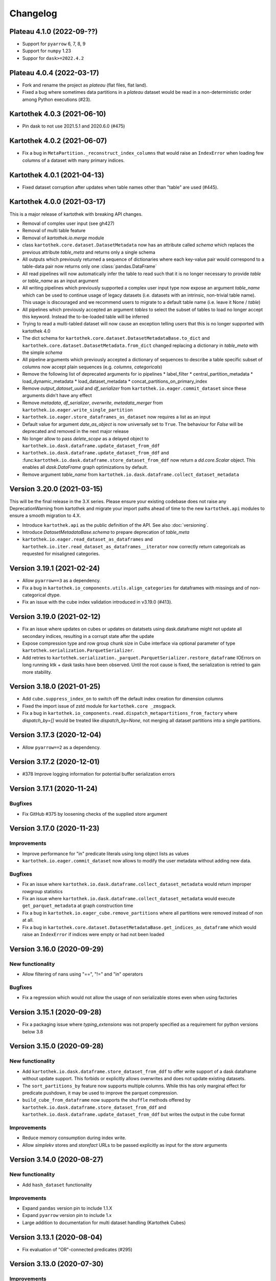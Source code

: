 =========
Changelog
=========

Plateau 4.1.0 (2022-09-??)
==========================

* Support for ``pyarrow`` 6, 7, 8, 9
* Support for ``numpy`` 1.23
* Suppor for ``dask>=2022.4.2``

Plateau 4.0.4 (2022-03-17)
==========================

* Fork and rename the project as `plateau` (flat files, flat land).
* Fixed a bug where sometimes data partitions in a `plateau` dataset would be read in a non-deterministic order among Python executions (#23).

Kartothek 4.0.3 (2021-06-10)
============================

* Pin dask to not use 2021.5.1 and 2020.6.0 (#475)

Kartothek 4.0.2 (2021-06-07)
============================

* Fix a bug in ``MetaPartition._reconstruct_index_columns`` that would raise an ``IndexError`` when loading few columns of a dataset with many primary indices.


Kartothek 4.0.1 (2021-04-13)
============================

* Fixed dataset corruption after updates when table names other than "table" are used (#445).


Kartothek 4.0.0 (2021-03-17)
============================

This is a major release of kartothek with breaking API changes.

* Removal of complex user input (see gh427)
* Removal of multi table feature
* Removal of `kartothek.io.merge` module
* class ``kartothek.core.dataset.DatasetMetadata`` now has an attribute called `schema` which replaces the previous attribute `table_meta` and returns only a single schema
* All outputs which previously returned a sequence of dictionaries where each key-value pair would correspond to a table-data pair now returns only one :class:`pandas.DataFrame`
* All read pipelines will now automatically infer the table to read such that it is no longer necessary to provide `table` or `table_name` as an input argument
* All writing pipelines which previously supported a complex user input type now expose an argument `table_name` which can be used to continue usage of legacy datasets (i.e. datasets with an intrinsic, non-trivial table name). This usage is discouraged and we recommend users to migrate to a default table name (i.e. leave it None / `table`)
* All pipelines which previously accepted an argument `tables` to select the subset of tables to load no longer accept this keyword. Instead the to-be-loaded table will be inferred
* Trying to read a multi-tabled dataset will now cause an exception telling users that this is no longer supported with kartothek 4.0
* The dict schema for ``kartothek.core.dataset.DatasetMetadataBase.to_dict`` and ``kartothek.core.dataset.DatasetMetadata.from_dict`` changed replacing a dictionary in `table_meta` with the simple `schema`
* All pipeline arguments which previously accepted a dictionary of sequences to describe a table specific subset of columns now accept plain sequences (e.g. `columns`, `categoricals`)
* Remove the following list of deprecated arguments for io pipelines
  * label_filter
  * central_partition_metadata
  * load_dynamic_metadata
  * load_dataset_metadata
  * concat_partitions_on_primary_index
* Remove `output_dataset_uuid` and `df_serializer` from ``kartothek.io.eager.commit_dataset`` since these arguments didn't have any effect
* Remove `metadata`, `df_serializer`, `overwrite`, `metadata_merger` from ``kartothek.io.eager.write_single_partition``
* ``kartothek.io.eager.store_dataframes_as_dataset`` now requires a list as an input
* Default value for argument `date_as_object` is now universally set to ``True``. The behaviour for `False` will be deprecated and removed in the next major release
* No longer allow to pass `delete_scope` as a delayed object to ``kartothek.io.dask.dataframe.update_dataset_from_ddf``
* ``kartothek.io.dask.dataframe.update_dataset_from_ddf`` and :func:``kartothek.io.dask.dataframe.store_dataset_from_ddf`` now return a `dd.core.Scalar` object. This enables all `dask.DataFrame` graph optimizations by default.
* Remove argument `table_name` from ``kartothek.io.dask.dataframe.collect_dataset_metadata``


Version 3.20.0 (2021-03-15)
===========================

This will be the final release in the 3.X series. Please ensure your existing
codebase does not raise any DeprecationWarning from kartothek and migrate your
import paths ahead of time to the new ``kartothek.api`` modules to ensure a
smooth migration to 4.X.

* Introduce ``kartothek.api`` as the public definition of the API. See also :doc:`versioning`.
* Introduce `DatasetMetadataBase.schema` to prepare deprecation of `table_meta`
* ``kartothek.io.eager.read_dataset_as_dataframes`` and
  ``kartothek.io.iter.read_dataset_as_dataframes__iterator`` now correctly return
  categoricals as requested for misaligned categories.


Version 3.19.1 (2021-02-24)
===========================

* Allow ``pyarrow==3`` as a dependency.
* Fix a bug in ``kartothek.io_components.utils.align_categories`` for dataframes
  with missings and of non-categorical dtype.
* Fix an issue with the cube index validation introduced in v3.19.0 (#413).


Version 3.19.0 (2021-02-12)
===========================

* Fix an issue where updates on cubes or updates on datatsets using
  dask.dataframe might not update all secondary indices, resulting in a corrupt
  state after the update
* Expose compression type and row group chunk size in Cube interface via optional
  parameter of type ``kartothek.serialization.ParquetSerializer``.
* Add retries to ``kartothek.serialization._parquet.ParquetSerializer.restore_dataframe``
  IOErrors on long running ktk + dask tasks have been observed. Until the root cause is fixed,
  the serialization is retried to gain more stability.

Version 3.18.0 (2021-01-25)
===========================

* Add ``cube.suppress_index_on`` to switch off the default index creation for dimension columns
* Fixed the import issue of zstd module for ``kartothek.core _zmsgpack``.
* Fix a bug in ``kartothek.io_components.read.dispatch_metapartitions_from_factory`` where
  `dispatch_by=[]` would be treated like `dispatch_by=None`, not merging all dataset partitions into
  a single partitions.

Version 3.17.3 (2020-12-04)
===========================

* Allow ``pyarrow==2`` as a dependency.

Version 3.17.2 (2020-12-01)
===========================

* #378 Improve logging information for potential buffer serialization errors


Version 3.17.1 (2020-11-24)
===========================

Bugfixes
^^^^^^^^

* Fix GitHub #375 by loosening checks of the supplied store argument


Version 3.17.0 (2020-11-23)
===========================

Improvements
^^^^^^^^^^^^
* Improve performance for "in" predicate literals using long object lists as values
* ``kartothek.io.eager.commit_dataset`` now allows to modify the user
  metadata without adding new data.

Bugfixes
^^^^^^^^
* Fix an issue where ``kartothek.io.dask.dataframe.collect_dataset_metadata`` would return
  improper rowgroup statistics
* Fix an issue where ``kartothek.io.dask.dataframe.collect_dataset_metadata`` would execute
  ``get_parquet_metadata`` at graph construction time
* Fix a bug in ``kartothek.io.eager_cube.remove_partitions`` where all partitions were removed
  instead of non at all.
* Fix a bug in ``kartothek.core.dataset.DatasetMetadataBase.get_indices_as_dataframe`` which would
  raise an ``IndexError`` if indices were empty or had not been loaded

Version 3.16.0 (2020-09-29)
===========================

New functionality
^^^^^^^^^^^^^^^^^
* Allow filtering of nans using "==", "!=" and "in" operators

Bugfixes
^^^^^^^^
* Fix a regression which would not allow the usage of non serializable stores even when using factories


Version 3.15.1 (2020-09-28)
===========================
* Fix a packaging issue where `typing_extensions` was not properly specified as
  a requirement for python versions below 3.8

Version 3.15.0 (2020-09-28)
===========================

New functionality
^^^^^^^^^^^^^^^^^
* Add ``kartothek.io.dask.dataframe.store_dataset_from_ddf`` to offer write
  support of a dask dataframe without update support. This forbids or explicitly
  allows overwrites and does not update existing datasets.
* The ``sort_partitions_by`` feature now supports multiple columns. While this
  has only marginal effect for predicate pushdown, it may be used to improve the
  parquet compression.
* ``build_cube_from_dataframe`` now supports the ``shuffle`` methods offered by
  ``kartothek.io.dask.dataframe.store_dataset_from_ddf`` and
  ``kartothek.io.dask.dataframe.update_dataset_from_ddf`` but writes the
  output in the cube format

Improvements
^^^^^^^^^^^^
* Reduce memory consumption during index write.
* Allow `simplekv` stores and `storefact` URLs to be passed explicitly as input for the `store` arguments

Version 3.14.0 (2020-08-27)
===========================

New functionality
^^^^^^^^^^^^^^^^^
* Add ``hash_dataset`` functionality

Improvements
^^^^^^^^^^^^

* Expand ``pandas`` version pin to include 1.1.X
* Expand ``pyarrow`` version pin to include 1.x
* Large addition to documentation for multi dataset handling (Kartothek Cubes)

Version 3.13.1 (2020-08-04)
===========================

* Fix evaluation of "OR"-connected predicates (#295)

Version 3.13.0 (2020-07-30)
===========================

Improvements
^^^^^^^^^^^^

* Update timestamp related code into Ktk Discover Cube functionality.
* Support backward compatibility to old cubes and fix for cli entry point.

Version 3.12.0 (2020-07-23)
===========================

New functionality
^^^^^^^^^^^^^^^^^

* Introduction of ``cube`` Functionality which is made with multiple Kartothek datasets.
* Basic Features - Extend, Query, Remove(Partitions),
  Delete (can delete entire datasets/cube), API, CLI, Core and IO features.
* Advanced Features - Multi-Dataset with Single Table, Explicit physical Partitions, Seed based join system.


Version 3.11.0 (2020-07-15)
===========================

New functionality
^^^^^^^^^^^^^^^^^

* Add ``kartothek.io_components.metapartition.MetaPartition.get_parquet_metadata`` and ``kartothek.io.dask.dataframe.collect_dataset_metadata``, enabling users to collect information about the Parquet metadata of a dataset (#306)

Bug fixes
^^^^^^^^^

* Performance of dataset update with ``delete_scope`` significantly improved for datasets with many partitions (#308)


Version 3.10.0 (2020-07-02)
===========================

Improvements
^^^^^^^^^^^^
* Dispatch performance improved for large datasets including metadata
* Introduction of ``dispatch_metadata`` kwarg to metapartitions read pipelines
  to allow for transition for future breaking release.

Bug fixes
^^^^^^^^^

* Ensure that the empty (sentinel) DataFrame used in `kartothek.io.eager.read_table``
  also has the correct behaviour when using the ``categoricals`` argument.


Breaking changes in ``io_components.read``
^^^^^^^^^^^^^^^^^^^^^^^^^^^^^^^^^^^^^^^^^^

* The ``dispatch_metapartitions`` and ``dispatch_metapartitions_from_factory``
  will no longer attach index and metadata information to the created MP
  instances, unless explicitly requested.


Version 3.9.0 (2020-06-03)
==========================

Improvements
^^^^^^^^^^^^
* Arrow 0.17.X support
* Significant performance improvements for shuffle operations in
  ``kartothek.io.dask.dataframe.update_dataset_from_ddf``
  for large dask.DataFrames with many payload columns by using in-memory
  compression during the shuffle operation.
* Allow calling ``kartothek.io.dask.dataframe.update_dataset_from_ddf``
  without `partition_on` when `shuffle=True`.
* ``kartothek.io.dask.dataframe.read_dataset_as_ddf`` supports kwarg ``dispatch_by``
  to control the internal partitioning structure when creating a dataframe.
* ``kartothek.io.dask.dataframe.read_dataset_as_ddf`` and ``kartothek.io.dask.dataframe.update_dataset_from_ddf``
  now allow the keyword ``table`` to be optional, using the default SINGLE_TABLE identifier.
  (recommended since the multi table dataset support is in sunset).


Version 3.8.2 (2020-04-09)
==========================

Improvements
^^^^^^^^^^^^

* Read performance improved for, especially for partitioned datasets and queries with empty payload columns.

Bug fixes
^^^^^^^^^
* GH262: Raise an exception when trying to partition on a column with null values to prevent silent data loss
* Fix multiple index creation issues (cutting data, crashing) for ``uint`` data
* Fix index update issues for some types resulting in ``TypeError: Trying to update an index with different types...``
  messages.
* Fix issues where index creation with empty partitions can lead to ``ValueError: Trying to create non-typesafe index``


Version 3.8.1 (2020-03-20)
==========================

Improvements
^^^^^^^^^^^^

* Only fix column odering when restoring ``DataFrame`` if the ordering is incorrect.

Bug fixes
^^^^^^^^^
* GH248 Fix an issue causing a ValueError to be raised when using `dask_index_on` on non-integer columns
* GH255 Fix an issue causing the python interpreter to shut down when reading an
  empty file (see also https://issues.apache.org/jira/browse/ARROW-8142)

Version 3.8.0 (2020-03-12)
==========================

Improvements
^^^^^^^^^^^^

* Add keyword argument `dask_index_on` which reconstructs a dask index from an kartothek index when loading the dataset
* Add method ``kartothek.core.index.IndexBase.observed_values`` which returns an array of all observed values of the index column
* Updated and improved documentation w.r.t. guides and API documentation

Bug fixes
^^^^^^^^^
* GH227 Fix a Type error when loading categorical data in dask without
  specifying it explicitly
* No longer trigger the SettingWithCopyWarning when using bucketing
* GH228 Fix an issue where empty header creation from a pyarrow schema would not
  normalize the schema which causes schema violations during update.
* Fix an issue where ``kartothek.io.eager.create_empty_dataset_header``
  would not accept a store factory.


Version 3.7.0 (2020-02-12)
==========================

Improvements
^^^^^^^^^^^^

* Support for pyarrow 0.16.0
* Decrease scheduling overhead for dask based pipelines
* Performance improvements for categorical data when using pyarrow>=0.15.0
* Dask is now able to calculate better size estimates for the following classes:
    * ``kartothek.core.dataset.DatasetMetadata``
    * ``kartothek.core.factory.DatasetFactory``
    * ``kartothek.io_components.metapartition.MetaPartition``
    * ``kartothek.core.index.ExplicitSecondaryIndex``
    * ``kartothek.core.index.PartitionIndex``
    * ``kartothek.core.partition.Partition``
    * ``kartothek.core.common_metadata.SchemaWrapper``


Version 3.6.2 (2019-12-17)
==========================

Improvements
^^^^^^^^^^^^

* Add more explicit typing to ``kartothek.io.eager``.

Bug fixes
^^^^^^^^^
* Fix an issue where ``kartothek.io.dask.dataframe.update_dataset_from_ddf`` would create a column named "_KTK_HASH_BUCKET" in the dataset


Version 3.6.1 (2019-12-11)
==========================

Bug fixes
^^^^^^^^^
* Fix a regression introduced in 3.5.0 where predicates which allow multiple
  values for a field would generate duplicates

Version 3.6.0 (2019-12-03)
==========================

New functionality
^^^^^^^^^^^^^^^^^
- The partition on shuffle algorithm in ``kartothek.io.dask.dataframe.update_dataset_from_ddf`` now supports
  producing deterministic buckets based on hashed input data.

Bug fixes
^^^^^^^^^
- Fix addition of bogus index columns to Parquet files when using `sort_partitions_by`.
- Fix bug where ``partition_on`` in write path drops empty DataFrames and can lead to datasets without tables.


Version 3.5.1 (2019-10-25)
==========================
- Fix potential ``pyarrow.lib.ArrowNotImplementedError`` when trying to store or pickle empty
  ``kartothek.core.index.ExplicitSecondaryIndex`` objects
- Fix pickling of ``kartothek.core.index.ExplicitSecondaryIndex`` unloaded in
  `dispatch_metapartitions_from_factory`


Version 3.5.0 (2019-10-21)
==========================

New functionality
^^^^^^^^^^^^^^^^^
- Add support for pyarrow 0.15.0
- Additional functions in ``kartothek.serialization`` module for dealing with predicates
  * ``kartothek.serialization.check_predicates``
  * ``kartothek.serialization.filter_predicates_by_column``
  * ``kartothek.serialization.columns_in_predicates``
- Added available types for type annotation when dealing with predicates
  * ``kartothek.serialization.PredicatesType``
  * ``kartothek.serialization.ConjunctionType``
  * ``kartothek.serialization.LiteralType``
- Make ``kartothek.io.*read_table*`` methods use default table name if unspecified
- ``MetaPartition.parse_input_to_metapartition`` accepts dicts and list of tuples equivalents as ``obj`` input
- Added `secondary_indices` as a default argument to the `write` pipelines

Bug fixes
^^^^^^^^^
- Input to ``normalize_args`` is properly normalized to ``list``
- ``MetaPartition.load_dataframes`` now raises if table in ``columns`` argument doesn't exist
- require ``urlquote>=1.1.0`` (where ``urlquote.quoting`` was introduced)
- Improve performance for some cases where predicates are used with the `in` operator.
- Correctly preserve :class:``kartothek.core.index.ExplicitSecondaryIndex`` dtype when index is empty
- Fixed DeprecationWarning in pandas ``CategoricalDtype``
- Fixed broken docstring for `store_dataframes_as_dataset`
- Internal operations no longer perform schema validations. This will improve
  performance for batched partition operations (e.g. `partition_on`) but will
  defer the validation in case of inconsistencies to the final commit. Exception
  messages will be less verbose in these cases as before.
- Fix an issue where an empty dataframe of a partition in a multi-table dataset
  would raise a schema validation exception
- Fix an issue where the `dispatch_by` keyword would disable partition pruning
- Creating dataset with non existing columns as explicit index to raise a ValueError

Breaking changes
^^^^^^^^^^^^^^^^
- Remove support for pyarrow < 0.13.0
- Move the docs module from `io_components` to `core`


Version 3.4.0 (2019-09-17)
==========================
- Add support for pyarrow 0.14.1
- Use urlquote for faster quoting/unquoting


Version 3.3.0 (2019-08-15)
==========================
- Fix rejection of bool predicates in ``kartothek.serialization.filter_array_like`` when bool columns contains
  ``None``
- Streamline behavior of `store_dataset_from_ddf` when passing empty ddf.
- Fix an issue where a segmentation fault may be raised when comparing MetaPartition instances
- Expose a ``date_as_object`` flag in ``kartothek.core.index.as_flat_series``


Version 3.2.0 (2019-07-25)
==========================
- Fix gh:66 where predicate pushdown may evalute false results if evaluated
  using improper types. The behavior now is to raise in these situations.
- Predicate pushdown and ``kartothek.serialization.filter_array_like`` will now properly handle pandas Categoricals.
- Add ``kartothek.io.dask.bag.read_dataset_as_dataframe_bag``
- Add ``kartothek.io.dask.bag.read_dataset_as_metapartitions_bag``


Version 3.1.1 (2019-07-12)
==========================

- make ``kartothek.io.dask.bag.build_dataset_indices__bag`` more efficient
- make ``kartothek.io.eager.build_dataset_indices`` more efficient
- fix pseudo-private ``kartothek.io_components.read.dispatch_metapartitions`` handling of
  ``concat_partitions_on_primary_index``
- fix internal errors if querying (e.g. via ``kartothek.io.eager.read_dataset_as_dataframes``) with
  ``datetime.date`` predicates that use the dataset index; this affects all code paths using
  ``kartothek.io_components.metapartition.MetaPartition.load_dataframes``


Version 3.1.0 (2019-07-10)
==========================

- fix ``getargspec`` ``DeprecationWarning``
- fix ``FutureWarning`` in ``filter_array_like``
- remove ``funcsigs`` requirement
- Implement reference ``io.eager`` implementation, adding the functions:

    - ``kartothek.io.eager.garbage_collect_dataset``
    - ``kartothek.io.eager.build_dataset_indices``
    - ``kartothek.io.eager.update_dataset_from_dataframes``

- fix ``_apply_partition_key_predicates`` ``FutureWarning``
- serialize ``kartothek.core.index.ExplicitSecondaryIndex`` to parquet
- improve messages for schema violation errors
- Ensure binary column names are read as type ``str``:

    - Ensure dataframe columns are of type ``str`` in ``kartothek.core.common_metadata.empty_dataframe_from_schema``
    - Testing: create ``kartothek.io.testing.read.test_binary_column_metadata`` which checks column names stored as
      ``bytes`` objects are read as type ``str``

- fix issue where it was possible to add an index to an existing dataset by using update functions and partition indices
  (https://github.com/JDASoftwareGroup/kartothek/issues/16).

- fix issue where unreferenced files were not being removed when deleting an entire dataset

- support nested ``kartothek.io_components.metapartition.MetaPartition``
  in ``kartothek.io_components.metapartition.MetaPartition.add_metapartition``.
  This fixes issue https://github.com/JDASoftwareGroup/kartothek/issues/40 .

- Add ``kartothek.io.dask.bag.build_dataset_indices__bag``

- Return `dask.bag.Item` object from ``kartothek.io.dask.bag.store_bag_as_dataset`` to avoid misoptimization

**Breaking:**

- categorical normalization was moved from ``kartothek.core.common_metadata.make_meta`` to
  ``kartothek.core.common_metadata.normalize_type``.
- ``kartothek.core.common_metadata.SchemaWrapper.origin`` is now a set of of strings instead of a single string
- ``Partition.from_v2_dict`` was removed, use ``kartothek.core.partition.Partition.from_dict`` instead


Version 3.0.0 (2019-05-02)
==========================

- Initial public release
